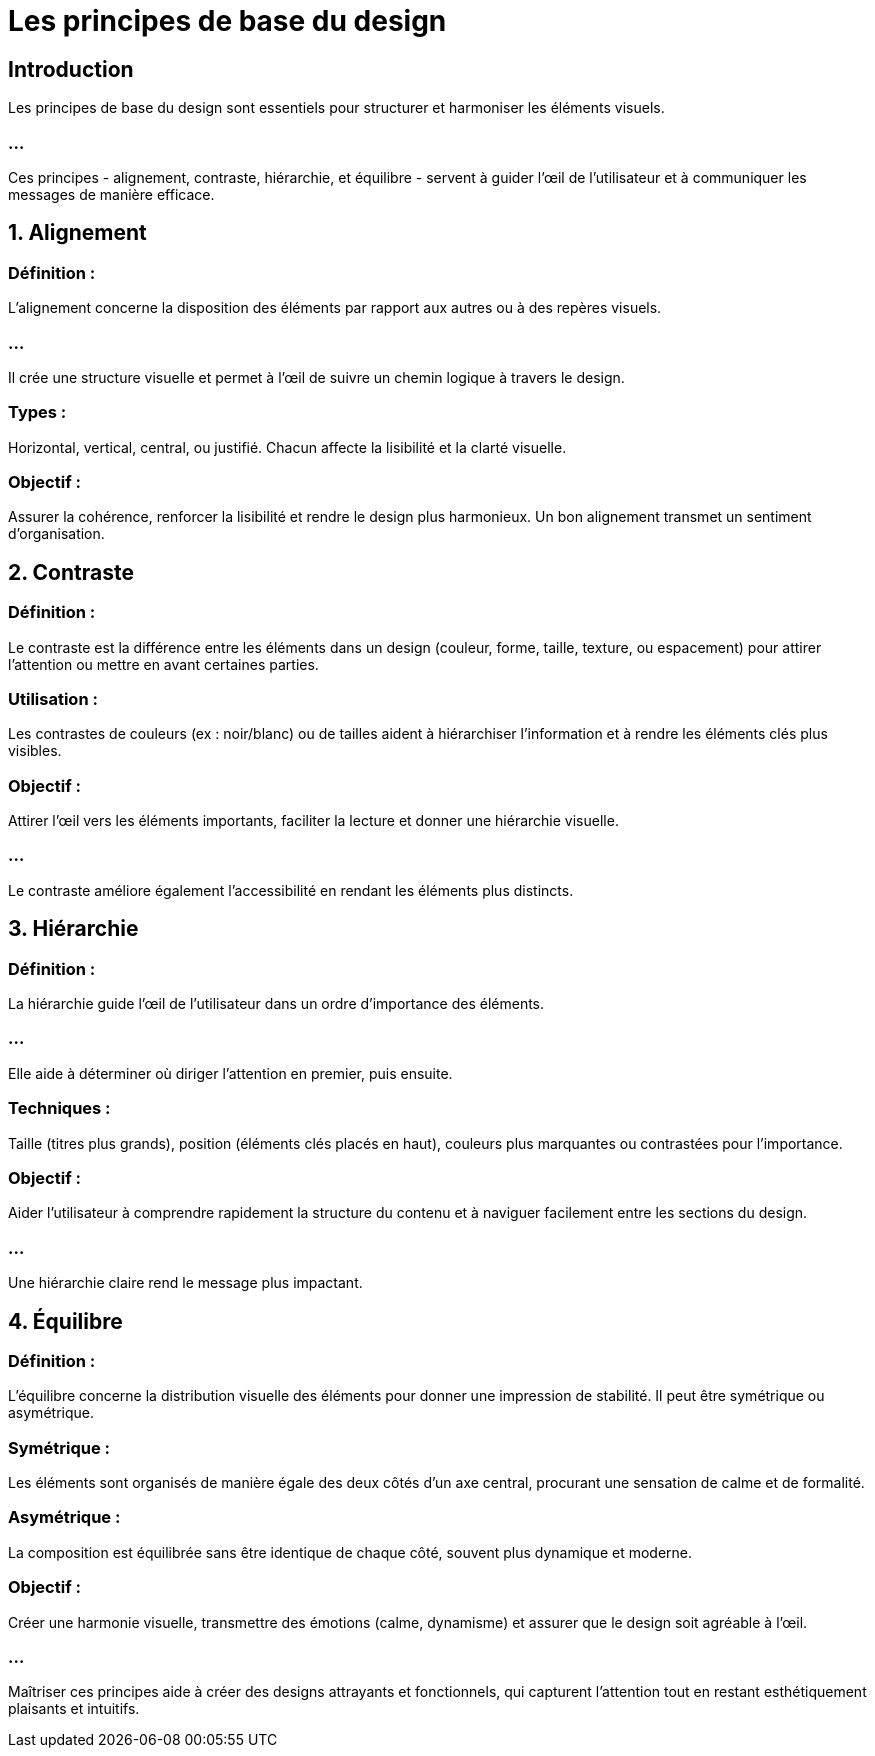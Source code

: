 = Les principes de base du design
:revealjs_theme: beige
:source-highlighter: highlight.js
:icons: font


== Introduction

Les principes de base du design sont essentiels pour structurer et harmoniser les éléments visuels. 

=== ...

Ces principes - alignement, contraste, hiérarchie, et équilibre - servent à guider l’œil de l'utilisateur et à communiquer les messages de manière efficace. 


== 1. Alignement

=== Définition : 

L'alignement concerne la disposition des éléments par rapport aux autres ou à des repères visuels. 

=== ...

Il crée une structure visuelle et permet à l'œil de suivre un chemin logique à travers le design.

=== Types : 

Horizontal, vertical, central, ou justifié. Chacun affecte la lisibilité et la clarté visuelle.

=== Objectif : 

Assurer la cohérence, renforcer la lisibilité et rendre le design plus harmonieux. Un bon alignement transmet un sentiment d’organisation.

== 2. Contraste

=== Définition : 

Le contraste est la différence entre les éléments dans un design (couleur, forme, taille, texture, ou espacement) pour attirer l’attention ou mettre en avant certaines parties.

=== Utilisation : 

Les contrastes de couleurs (ex : noir/blanc) ou de tailles aident à hiérarchiser l'information et à rendre les éléments clés plus visibles.

=== Objectif : 

Attirer l’œil vers les éléments importants, faciliter la lecture et donner une hiérarchie visuelle. 

=== ...

Le contraste améliore également l'accessibilité en rendant les éléments plus distincts.


== 3. Hiérarchie

=== Définition : 

La hiérarchie guide l'œil de l'utilisateur dans un ordre d'importance des éléments. 

=== ...

Elle aide à déterminer où diriger l’attention en premier, puis ensuite.


=== Techniques : 

Taille (titres plus grands), position (éléments clés placés en haut), couleurs plus marquantes ou contrastées pour l’importance.

=== Objectif : 

Aider l’utilisateur à comprendre rapidement la structure du contenu et à naviguer facilement entre les sections du design. 

=== ...

Une hiérarchie claire rend le message plus impactant.

== 4. Équilibre

=== Définition : 

L’équilibre concerne la distribution visuelle des éléments pour donner une impression de stabilité. Il peut être symétrique ou asymétrique.

=== Symétrique : 

Les éléments sont organisés de manière égale des deux côtés d’un axe central, procurant une sensation de calme et de formalité.

=== Asymétrique : 

La composition est équilibrée sans être identique de chaque côté, souvent plus dynamique et moderne.

=== Objectif : 


Créer une harmonie visuelle, transmettre des émotions (calme, dynamisme) et assurer que le design soit agréable à l'œil.

=== ...

Maîtriser ces principes aide à créer des designs attrayants et fonctionnels, qui capturent l'attention tout en restant esthétiquement plaisants et intuitifs.






